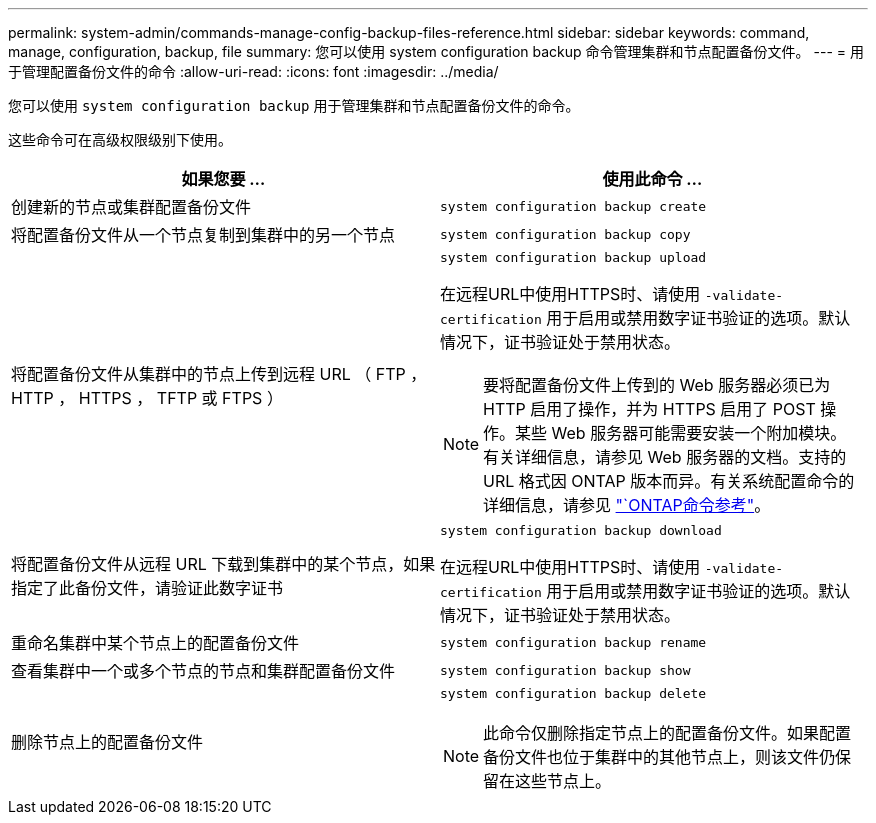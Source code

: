 ---
permalink: system-admin/commands-manage-config-backup-files-reference.html 
sidebar: sidebar 
keywords: command, manage, configuration, backup, file 
summary: 您可以使用 system configuration backup 命令管理集群和节点配置备份文件。 
---
= 用于管理配置备份文件的命令
:allow-uri-read: 
:icons: font
:imagesdir: ../media/


[role="lead"]
您可以使用 `system configuration backup` 用于管理集群和节点配置备份文件的命令。

这些命令可在高级权限级别下使用。

|===
| 如果您要 ... | 使用此命令 ... 


 a| 
创建新的节点或集群配置备份文件
 a| 
`system configuration backup create`



 a| 
将配置备份文件从一个节点复制到集群中的另一个节点
 a| 
`system configuration backup copy`



 a| 
将配置备份文件从集群中的节点上传到远程 URL （ FTP ， HTTP ， HTTPS ， TFTP 或 FTPS ）
 a| 
`system configuration backup upload`

在远程URL中使用HTTPS时、请使用 `-validate-certification` 用于启用或禁用数字证书验证的选项。默认情况下，证书验证处于禁用状态。

[NOTE]
====
要将配置备份文件上传到的 Web 服务器必须已为 HTTP 启用了操作，并为 HTTPS 启用了 POST 操作。某些 Web 服务器可能需要安装一个附加模块。有关详细信息，请参见 Web 服务器的文档。支持的 URL 格式因 ONTAP 版本而异。有关系统配置命令的详细信息，请参见 https://docs.netapp.com/us-en/ontap-cli/["`ONTAP命令参考"^]。

====


 a| 
将配置备份文件从远程 URL 下载到集群中的某个节点，如果指定了此备份文件，请验证此数字证书
 a| 
`system configuration backup download`

在远程URL中使用HTTPS时、请使用 `-validate-certification` 用于启用或禁用数字证书验证的选项。默认情况下，证书验证处于禁用状态。



 a| 
重命名集群中某个节点上的配置备份文件
 a| 
`system configuration backup rename`



 a| 
查看集群中一个或多个节点的节点和集群配置备份文件
 a| 
`system configuration backup show`



 a| 
删除节点上的配置备份文件
 a| 
`system configuration backup delete`

[NOTE]
====
此命令仅删除指定节点上的配置备份文件。如果配置备份文件也位于集群中的其他节点上，则该文件仍保留在这些节点上。

====
|===